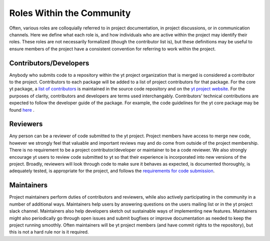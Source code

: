 .. _roles:

##########################
Roles Within the Community 
##########################

Often, various roles are colloquially referred to in project documentation, in
project discussions, or in communication channels. Here we define what each
role is, and how individuals who are active within the project may identify
their roles. These roles are not necessarily formalized (though the contributor
list is), but these definitions may be useful to ensure members of the project
have a consistent convention for referring to work within the project. 

Contributors/Developers
-----------------------

Anybody who submits code to a repository within the yt project organization
that is merged is
considered a contributor to the project. Contributors to each package will be
added to a list of project contributors for that package. For the core yt
package, a `list of contributors
<https://github.com/yt-project/yt/blob/master/CREDITS>`_ is maintained in the
source code repository and on the `yt project website
<https://yt-project.org/about.html>`_. For the purposes of clarity,
contributors and developers are terms used interchangably. Contributors'
technical contributions are expected to follow the developer guide of the
package. For example, the code guidelines for the yt core package may be found `here
<https://yt-project.org/doc/developing/developing.html#requirements-for-code-submission>`_ .  

Reviewers
---------

Any person can be a reviewer of code submitted to the yt project. Project
members have access to merge new code, however we strongly feel that valuable
and important reviews may and do come from outside of the project membership.
There is no requirement to be a project contributor/developer or maintainer to
be a code reviewer. We also strongly encourage yt users to review code submitted to
yt so that their experience is incorporated into new versions of the project. 
Broadly, reviewers will
look through code to make sure it behaves as expected, is documented
thoroughly, is adequately tested, is appropriate for the project, and follows
the `requirements for code submission 
<https://yt-project.org/doc/developing/developing.html#requirements-for-code-submission>`_. 

Maintainers
-----------

Project maintainers perform duties of contributors and reviewers, while also
actively participating in the community in a number of additional ways.
Maintainers help users by answering questions on the users mailing list or in
the yt project slack channel. Maintainers also help developers sketch out
sustainable ways of implementing new features. Maintainers might also
periodically go through open issues and submit bugfixes or improve
documentation as needed to keep the project running smoothly. Often maintainers
will be yt project members (and have commit rights to the repository), but this
is not a hard rule nor is it required. 
